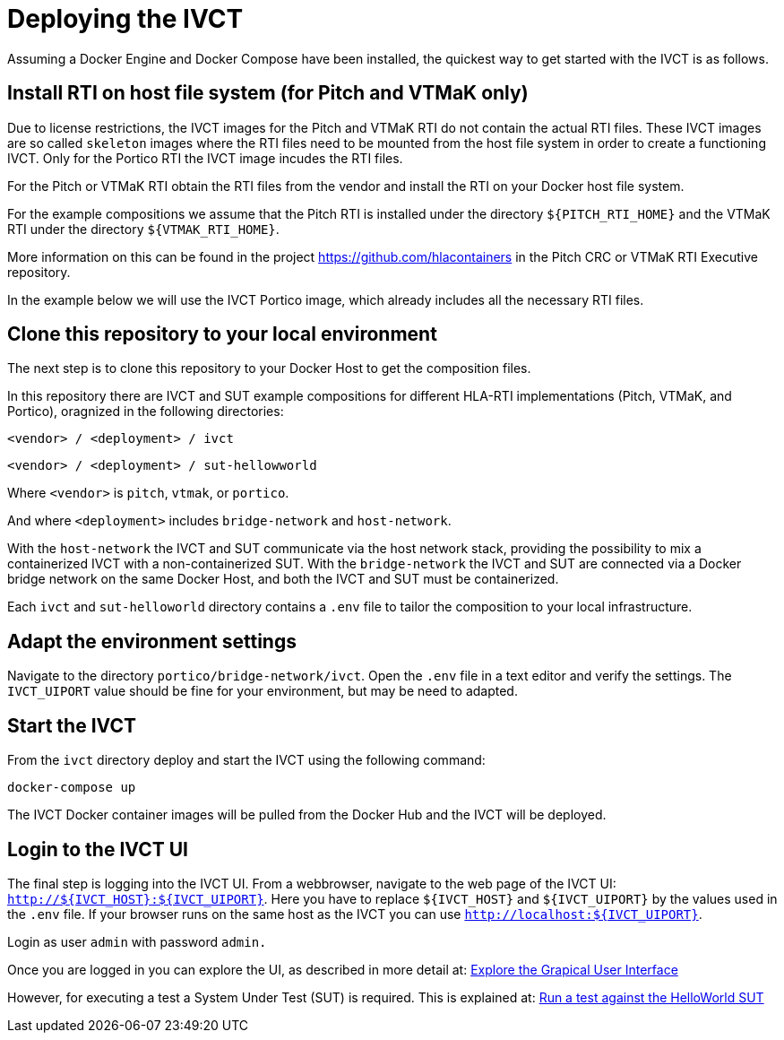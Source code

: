 = Deploying the IVCT

Assuming a Docker Engine and Docker Compose have been installed, the quickest way to get started with the IVCT is as follows.

== Install RTI on host file system (for Pitch and VTMaK only)

Due to license restrictions, the IVCT images for the Pitch and VTMaK RTI do not contain the actual RTI files. These IVCT images are so called `skeleton` images where the RTI files need to be mounted from the host file system in order to create a functioning IVCT. Only for the Portico RTI the IVCT image incudes the RTI files.

For the Pitch or VTMaK RTI obtain the RTI files from the vendor and install the RTI on your Docker host file system.

For the example compositions we assume that the Pitch RTI is installed under the directory `${PITCH_RTI_HOME}` and the VTMaK RTI under the directory `${VTMAK_RTI_HOME}`.

More information on this can be found in the project https://github.com/hlacontainers in the Pitch CRC or VTMaK RTI Executive repository.

In the example below we will use the IVCT Portico image, which already includes all the necessary RTI files.

== Clone this repository to your local environment

The next step is to clone this repository to your Docker Host to get the composition files.

In this repository there are IVCT and SUT example compositions for different HLA-RTI implementations (Pitch, VTMaK, and Portico), oragnized in the following directories:

`<vendor> / <deployment> / ivct`

`<vendor> / <deployment> / sut-hellowworld`

Where `<vendor>` is `pitch`, `vtmak`, or `portico`. 

And where `<deployment>` includes `bridge-network` and `host-network`.

With the `host-network` the IVCT and SUT communicate via the host network stack, providing the possibility to mix a containerized IVCT with a non-containerized SUT. With the `bridge-network` the IVCT and SUT are connected via a Docker bridge network on the same Docker Host, and both the IVCT and SUT must be containerized.

Each `ivct` and `sut-helloworld` directory contains a `.env` file to tailor the composition to your local infrastructure.

== Adapt the environment settings

Navigate to the directory `portico/bridge-network/ivct`. Open the `.env` file in a text editor and verify the settings. The `IVCT_UIPORT` value should be fine for your environment, but may be need to adapted.

== Start the IVCT

From the `ivct` directory deploy and start the IVCT using the following command:

 docker-compose up

The IVCT Docker container images will be pulled from the Docker Hub and the IVCT will be deployed.

== Login to the IVCT UI

The final step is logging into the IVCT UI. From a webbrowser, navigate to the web page of the IVCT UI: `http://${IVCT_HOST}:${IVCT_UIPORT}`. Here you have to replace `${IVCT_HOST}` and `${IVCT_UIPORT}` by the values used in the `.env` file. If your browser runs on the same host as the IVCT you can use `http://localhost:${IVCT_UIPORT}`.

Login as user `admin` with password `admin.`

Once you are logged in you can explore the UI, as described in more detail at: <<IVCT-GettingStarted-Graphical-User-Interface#,Explore the Grapical User Interface>>

However, for executing a test a System Under Test (SUT) is required. This is explained at: <<IVCT-GettingStarted-HelloWorld#,Run a test against the HelloWorld SUT>>
